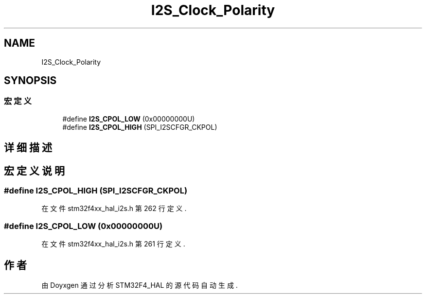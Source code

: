 .TH "I2S_Clock_Polarity" 3 "2020年 八月 7日 星期五" "Version 1.24.0" "STM32F4_HAL" \" -*- nroff -*-
.ad l
.nh
.SH NAME
I2S_Clock_Polarity
.SH SYNOPSIS
.br
.PP
.SS "宏定义"

.in +1c
.ti -1c
.RI "#define \fBI2S_CPOL_LOW\fP   (0x00000000U)"
.br
.ti -1c
.RI "#define \fBI2S_CPOL_HIGH\fP   (SPI_I2SCFGR_CKPOL)"
.br
.in -1c
.SH "详细描述"
.PP 

.SH "宏定义说明"
.PP 
.SS "#define I2S_CPOL_HIGH   (SPI_I2SCFGR_CKPOL)"

.PP
在文件 stm32f4xx_hal_i2s\&.h 第 262 行定义\&.
.SS "#define I2S_CPOL_LOW   (0x00000000U)"

.PP
在文件 stm32f4xx_hal_i2s\&.h 第 261 行定义\&.
.SH "作者"
.PP 
由 Doyxgen 通过分析 STM32F4_HAL 的 源代码自动生成\&.
